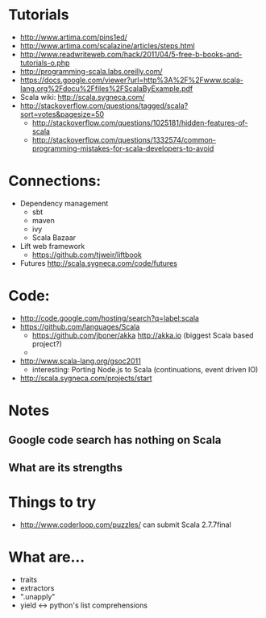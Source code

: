 * Tutorials
  + http://www.artima.com/pins1ed/
  + http://www.artima.com/scalazine/articles/steps.html
  + http://www.readwriteweb.com/hack/2011/04/5-free-b-books-and-tutorials-o.php
  + http://programming-scala.labs.oreilly.com/
  + https://docs.google.com/viewer?url=http%3A%2F%2Fwww.scala-lang.org%2Fdocu%2Ffiles%2FScalaByExample.pdf
  + Scala wiki: http://scala.sygneca.com/
  + http://stackoverflow.com/questions/tagged/scala?sort=votes&pagesize=50
    + http://stackoverflow.com/questions/1025181/hidden-features-of-scala
    + http://stackoverflow.com/questions/1332574/common-programming-mistakes-for-scala-developers-to-avoid
* Connections:
  + Dependency management
    - sbt
    - maven
    - ivy
    - Scala Bazaar
  + Lift web framework
    - https://github.com/tjweir/liftbook
  + Futures http://scala.sygneca.com/code/futures
* Code:
  + http://code.google.com/hosting/search?q=label:scala
  + https://github.com/languages/Scala
    - https://github.com/jboner/akka http://akka.io (biggest Scala based project?)
    - 
  + http://www.scala-lang.org/gsoc2011
    - interesting: Porting Node.js to Scala (continuations, event driven IO)
  + http://scala.sygneca.com/projects/start
* Notes
** Google code search has nothing on Scala
** What are its strengths
* Things to try
  + http://www.coderloop.com/puzzles/ can submit Scala 2.7.7final
* What are...
  + traits
  + extractors
  + ".unapply"
  + yield <-> python's list comprehensions
